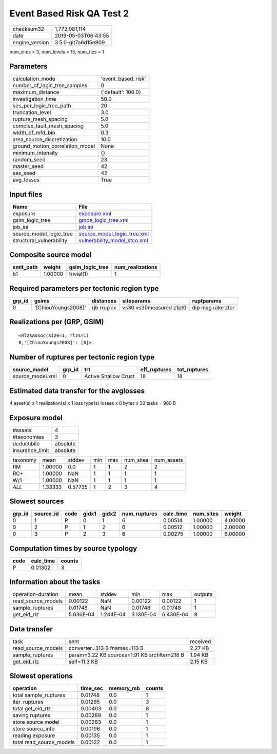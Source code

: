 Event Based Risk QA Test 2
==========================

============== ===================
checksum32     1,772,081,114      
date           2019-05-03T06:43:55
engine_version 3.5.0-git7a6d15e809
============== ===================

num_sites = 3, num_levels = 15, num_rlzs = 1

Parameters
----------
=============================== ==================
calculation_mode                'event_based_risk'
number_of_logic_tree_samples    0                 
maximum_distance                {'default': 100.0}
investigation_time              50.0              
ses_per_logic_tree_path         20                
truncation_level                3.0               
rupture_mesh_spacing            5.0               
complex_fault_mesh_spacing      5.0               
width_of_mfd_bin                0.3               
area_source_discretization      10.0              
ground_motion_correlation_model None              
minimum_intensity               {}                
random_seed                     23                
master_seed                     42                
ses_seed                        42                
avg_losses                      True              
=============================== ==================

Input files
-----------
======================== ==============================================================
Name                     File                                                          
======================== ==============================================================
exposure                 `exposure.xml <exposure.xml>`_                                
gsim_logic_tree          `gmpe_logic_tree.xml <gmpe_logic_tree.xml>`_                  
job_ini                  `job.ini <job.ini>`_                                          
source_model_logic_tree  `source_model_logic_tree.xml <source_model_logic_tree.xml>`_  
structural_vulnerability `vulnerability_model_stco.xml <vulnerability_model_stco.xml>`_
======================== ==============================================================

Composite source model
----------------------
========= ======= =============== ================
smlt_path weight  gsim_logic_tree num_realizations
========= ======= =============== ================
b1        1.00000 trivial(1)      1               
========= ======= =============== ================

Required parameters per tectonic region type
--------------------------------------------
====== =================== =========== ======================= =================
grp_id gsims               distances   siteparams              ruptparams       
====== =================== =========== ======================= =================
0      '[ChiouYoungs2008]' rjb rrup rx vs30 vs30measured z1pt0 dip mag rake ztor
====== =================== =========== ======================= =================

Realizations per (GRP, GSIM)
----------------------------

::

  <RlzsAssoc(size=1, rlzs=1)
  0,'[ChiouYoungs2008]': [0]>

Number of ruptures per tectonic region type
-------------------------------------------
================ ====== ==================== ============ ============
source_model     grp_id trt                  eff_ruptures tot_ruptures
================ ====== ==================== ============ ============
source_model.xml 0      Active Shallow Crust 18           18          
================ ====== ==================== ============ ============

Estimated data transfer for the avglosses
-----------------------------------------
4 asset(s) x 1 realization(s) x 1 loss type(s) losses x 8 bytes x 30 tasks = 960 B

Exposure model
--------------
=============== ========
#assets         4       
#taxonomies     3       
deductibile     absolute
insurance_limit absolute
=============== ========

======== ======= ======= === === ========= ==========
taxonomy mean    stddev  min max num_sites num_assets
RM       1.00000 0.0     1   1   2         2         
RC+      1.00000 NaN     1   1   1         1         
W/1      1.00000 NaN     1   1   1         1         
*ALL*    1.33333 0.57735 1   2   3         4         
======== ======= ======= === === ========= ==========

Slowest sources
---------------
====== ========= ==== ===== ===== ============ ========= ========= =======
grp_id source_id code gidx1 gidx2 num_ruptures calc_time num_sites weight 
====== ========= ==== ===== ===== ============ ========= ========= =======
0      1         P    0     1     6            0.00514   1.00000   4.00000
0      2         P    1     2     6            0.00512   1.00000   2.00000
0      3         P    2     3     6            0.00275   1.00000   8.00000
====== ========= ==== ===== ===== ============ ========= ========= =======

Computation times by source typology
------------------------------------
==== ========= ======
code calc_time counts
==== ========= ======
P    0.01302   3     
==== ========= ======

Information about the tasks
---------------------------
================== ========= ========= ========= ========= =======
operation-duration mean      stddev    min       max       outputs
read_source_models 0.00122   NaN       0.00122   0.00122   1      
sample_ruptures    0.01748   NaN       0.01748   0.01748   1      
get_eid_rlz        5.036E-04 1.244E-04 3.130E-04 6.430E-04 8      
================== ========= ========= ========= ========= =======

Data transfer
-------------
================== ============================================= ========
task               sent                                          received
read_source_models converter=313 B fnames=113 B                  2.27 KB 
sample_ruptures    param=3.22 KB sources=1.91 KB srcfilter=218 B 1.94 KB 
get_eid_rlz        self=11.3 KB                                  2.15 KB 
================== ============================================= ========

Slowest operations
------------------
======================== ======== ========= ======
operation                time_sec memory_mb counts
======================== ======== ========= ======
total sample_ruptures    0.01748  0.0       1     
iter_ruptures            0.01265  0.0       3     
total get_eid_rlz        0.00403  0.0       8     
saving ruptures          0.00289  0.0       1     
store source model       0.00283  0.0       1     
store source_info        0.00196  0.0       1     
reading exposure         0.00135  0.0       1     
total read_source_models 0.00122  0.0       1     
======================== ======== ========= ======